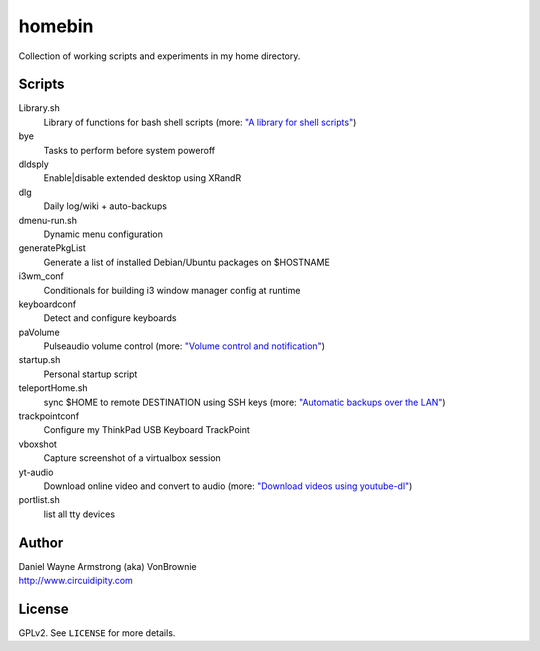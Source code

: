 ===========
**homebin**
===========

Collection of working scripts and experiments in my home directory.

Scripts
=======
Library.sh
    Library of functions for bash shell scripts (more: `"A library for shell scripts" <http://www.circuidipity.com/shell-script-library.html>`_)
bye
    Tasks to perform before system poweroff
dldsply
    Enable|disable extended desktop using XRandR
dlg
    Daily log/wiki + auto-backups
dmenu-run.sh
    Dynamic menu configuration
generatePkgList
    Generate a list of installed Debian/Ubuntu packages on $HOSTNAME
i3wm_conf
    Conditionals for building i3 window manager config at runtime
keyboardconf
    Detect and configure keyboards
paVolume
    Pulseaudio volume control (more: `"Volume control and notification" <http://www.circuidipity.com/pavolume.html>`_)
startup.sh
    Personal startup script
teleportHome.sh
    sync $HOME to remote DESTINATION using SSH keys (more: `"Automatic backups over the LAN" <http://www.circuidipity.com/backup-over-lan.html>`_)
trackpointconf
    Configure my ThinkPad USB Keyboard TrackPoint
vboxshot
    Capture screenshot of a virtualbox session
yt-audio
    Download online video and convert to audio (more: `"Download videos using youtube-dl" <http://www.circuidipity.com/youtube-dl.html>`_)
portlist.sh
    list all tty devices
Author
======

| Daniel Wayne Armstrong (aka) VonBrownie
| http://www.circuidipity.com

License
=======

GPLv2. See ``LICENSE`` for more details.
